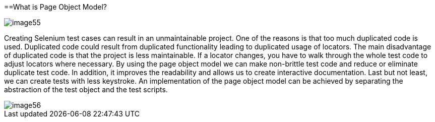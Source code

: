 ==What is Page Object Model?

image::images/image55.png[]

Creating Selenium test cases can result in an unmaintainable project. One of the reasons is that too much duplicated code is used. Duplicated code could result from duplicated functionality leading to duplicated usage of locators. The main disadvantage of duplicated code is that the project is less maintainable. If a locator changes, you have to walk through the whole test code to adjust locators where necessary. By using the page object model we can make non-brittle test code and reduce or eliminate duplicate test code. In addition, it improves the readability and allows us to create interactive documentation. Last but not least, we can create tests with less keystroke. An implementation of the page object model can be achieved by separating the abstraction of the test object and the test scripts.

image::images/image56.png[]
